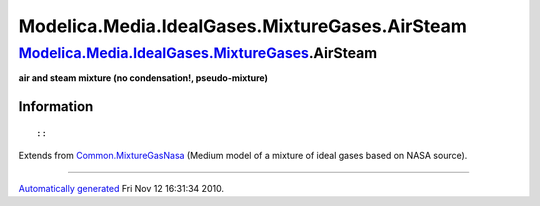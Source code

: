 ===============================================
Modelica.Media.IdealGases.MixtureGases.AirSteam
===============================================

`Modelica.Media.IdealGases.MixtureGases <Modelica_Media_IdealGases_MixtureGases.html#Modelica.Media.IdealGases.MixtureGases>`_.AirSteam
---------------------------------------------------------------------------------------------------------------------------------------

**air and steam mixture (no condensation!, pseudo-mixture)**

Information
~~~~~~~~~~~

::

::

Extends from
`Common.MixtureGasNasa <Modelica_Media_IdealGases_Common_MixtureGasNasa.html#Modelica.Media.IdealGases.Common.MixtureGasNasa>`_
(Medium model of a mixture of ideal gases based on NASA source).

--------------

`Automatically generated <http://www.3ds.com/>`_ Fri Nov 12 16:31:34
2010.
